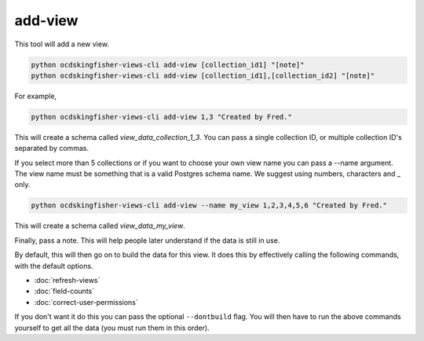 add-view
========

This tool will add a new view.

.. code-block:: shell-session

   python ocdskingfisher-views-cli add-view [collection_id1] "[note]"
   python ocdskingfisher-views-cli add-view [collection_id1],[collection_id2] "[note]"

For example,

.. code-block:: shell-session

   python ocdskingfisher-views-cli add-view 1,3 "Created by Fred."

This will create a schema called `view_data_collection_1_3`. You can pass a single collection ID, or multiple collection ID's separated by commas.

If you select more than 5 collections or if you want to choose your own view name you can pass a --name argument. The view name must be something that is a valid Postgres schema name. We suggest using numbers, characters and _ only.

.. code-block:: shell-session

   python ocdskingfisher-views-cli add-view --name my_view 1,2,3,4,5,6 "Created by Fred."

This will create a schema called `view_data_my_view`.

Finally, pass a note. This will help people later understand if the data is still in use.

By default, this will then go on to build the data for this view. It does this by effectively calling the following commands, with the default options.

-  :doc:`refresh-views`
-  :doc:`field-counts`
-  :doc:`correct-user-permissions`

If you don't want it do this you can pass the optional ``--dontbuild`` flag. You will then have to run the above commands yourself to get all the data (you must run them in this order).
